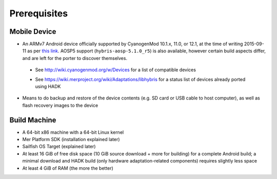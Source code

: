 Prerequisites
=============

.. _this link: https://github.com/mer-hybris/android/branches

Mobile Device
-------------

* An ARMv7 Android device officially supported by CyanogenMod 10.1.x, 11.0, or
  12.1, at the time of writing 2015-09-11 as per `this link`_. AOSP5 support
  (``hybris-aosp-5.1.0_r5``) is also available, however certain build aspects
  differ, and are left for the porter to discover themselves.

 - See http://wiki.cyanogenmod.org/w/Devices for a list of compatible devices

 * See https://wiki.merproject.org/wiki/Adaptations/libhybris for a status list
   of devices already ported using HADK

* Means to do backup and restore of the device contents (e.g. SD card or USB
  cable to host computer), as well as flash recovery images to the device

Build Machine
-------------

* A 64-bit x86 machine with a 64-bit Linux kernel

* Mer Platform SDK (installation explained later)

* Sailfish OS Target (explained later)

* At least 16 GiB of free disk space (10 GiB source download + more for
  building) for a complete Android build; a minimal download and HADK build
  (only hardware adaptation-related components) requires slightly less space

* At least 4 GiB of RAM (the more the better)

